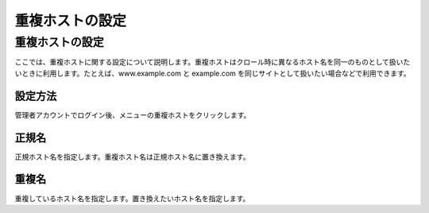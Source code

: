 ================
重複ホストの設定
================

重複ホストの設定
================

ここでは、重複ホストに関する設定について説明します。重複ホストはクロール時に異なるホスト名を同一のものとして扱いたいときに利用します。たとえば、www.example.com
と example.com を同じサイトとして扱いたい場合などで利用できます。

設定方法
--------

管理者アカウントでログイン後、メニューの重複ホストをクリックします。

|image0|

|image1|

正規名
------

正規ホスト名を指定します。重複ホスト名は正規ホスト名に置き換えます。

重複名
------

重複しているホスト名を指定します。置き換えたいホスト名を指定します。

.. |image0| image:: ../../../resources/images/ja/4.0/overlappingHost-1.png
.. |image1| image:: ../../../resources/images/ja/4.0/overlappingHost-2.png
